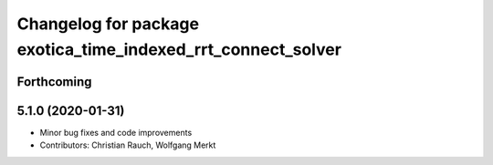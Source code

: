 ^^^^^^^^^^^^^^^^^^^^^^^^^^^^^^^^^^^^^^^^^^^^^^^^^^^^^^^^^^^^^
Changelog for package exotica_time_indexed_rrt_connect_solver
^^^^^^^^^^^^^^^^^^^^^^^^^^^^^^^^^^^^^^^^^^^^^^^^^^^^^^^^^^^^^

Forthcoming
-----------

5.1.0 (2020-01-31)
------------------
* Minor bug fixes and code improvements
* Contributors: Christian Rauch, Wolfgang Merkt
